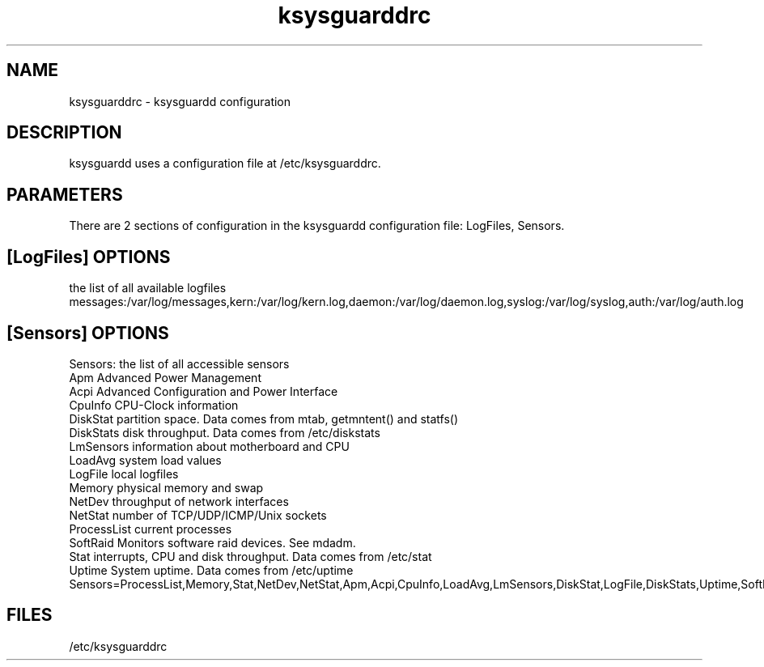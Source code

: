 .TH "ksysguarddrc" "5" "ksysguardd" "ksysguardd configuration file"
.SH NAME
ksysguarddrc \- ksysguardd configuration
.SH DESCRIPTION
.sp
ksysguardd uses a configuration file at /etc/ksysguarddrc.
.SH PARAMETERS
.sp
There are 2 sections of configuration in the ksysguardd configuration file: LogFiles,
Sensors.
.SH [LogFiles] OPTIONS
.sp
.in
the list of all available logfiles
.in
messages:/var/log/messages,kern:/var/log/kern.log,daemon:/var/log/daemon.log,syslog:/var/log/syslog,auth:/var/log/auth.log
.SH [Sensors] OPTIONS
.sp
.in
Sensors: the list of all accessible sensors
.in
   Apm             Advanced Power Management
.in
   Acpi            Advanced Configuration and Power Interface
.in
   CpuInfo         CPU-Clock information
.in
   DiskStat        partition space. Data comes from mtab, getmntent() and statfs()
.in
   DiskStats       disk throughput. Data comes from /etc/diskstats
.in
   LmSensors       information about motherboard and CPU
.in
   LoadAvg         system load values
.in
   LogFile         local logfiles
.in
   Memory          physical memory and swap
.in
   NetDev          throughput of network interfaces
.in
   NetStat         number of TCP/UDP/ICMP/Unix sockets
.in
   ProcessList     current processes
.in
   SoftRaid        Monitors software raid devices. See mdadm.
.in
   Stat            interrupts, CPU and disk throughput. Data comes from /etc/stat
.in
   Uptime          System uptime. Data comes from /etc/uptime
.in
Sensors=ProcessList,Memory,Stat,NetDev,NetStat,Apm,Acpi,CpuInfo,LoadAvg,LmSensors,DiskStat,LogFile,DiskStats,Uptime,SoftRaid
.SH FILES
.sp
/etc/ksysguarddrc
